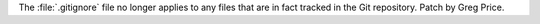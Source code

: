 The :file:`.gitignore` file no longer applies to any files that are in fact
tracked in the Git repository.  Patch by Greg Price.
